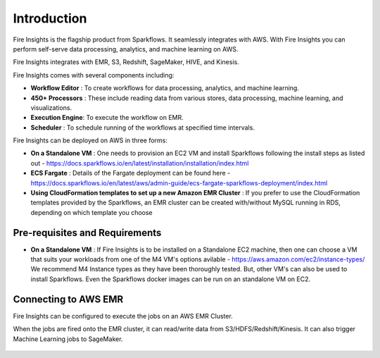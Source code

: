 Introduction
============

Fire Insights is the flagship product from Sparkflows. It seamlessly integrates with AWS. With Fire Insights you can perform self-serve data processing, analytics, and machine learning on AWS.

Fire Insights integrates with EMR, S3, Redshift, SageMaker, HIVE, and Kinesis.

Fire Insights comes with several components including:

- **Workflow Editor** : To create workflows for data processing, analytics, and machine learning.
- **450+ Processors** : These include reading data from various stores, data processing, machine learning, and visualizations.
- **Execution Engine**: To execute the workflow on EMR.
- **Scheduler**       : To schedule running of the workflows at specified time intervals.

Fire Insights can be deployed on AWS in three forms:

- **On a Standalone VM** : One needs to provision an EC2 VM and install Sparkflows following the install steps as listed out - https://docs.sparkflows.io/en/latest/installation/installation/index.html
- **ECS Fargate** : Details of the Fargate deployment can be found here - https://docs.sparkflows.io/en/latest/aws/admin-guide/ecs-fargate-sparkflows-deployment/index.html
- **Using CloudFormation templates to set up a new Amazon EMR Cluster** : If you prefer to use the CloudFormation templates provided by the Sparkflows, an EMR cluster can be created with/without MySQL running in RDS, depending on which template you choose


Pre-requisites and Requirements
--------------------------------

- **On a Standalone VM** : If Fire Insights is to be installed on a Standalone EC2 machine, then one can choose a VM that suits your workloads from one of the M4 VM's options avilable - https://aws.amazon.com/ec2/instance-types/ We recommend M4 Instance types as they have been thoroughly tested. But, other VM's can also be used to install Sparkflows. Even the Sparkflows docker images can be run on an standalone VM on EC2.


Connecting to AWS EMR
------------

Fire Insights can be configured to execute the jobs on an AWS EMR Cluster.

When the jobs are fired onto the EMR cluster, it can read/write data from S3/HDFS/Redshift/Kinesis. It can also trigger Machine Learning jobs to SageMaker.

.. figure:: ../_assets/aws/aws-architecture-1.png
   :alt: Architecture
   :align: center
   :width: 70%
